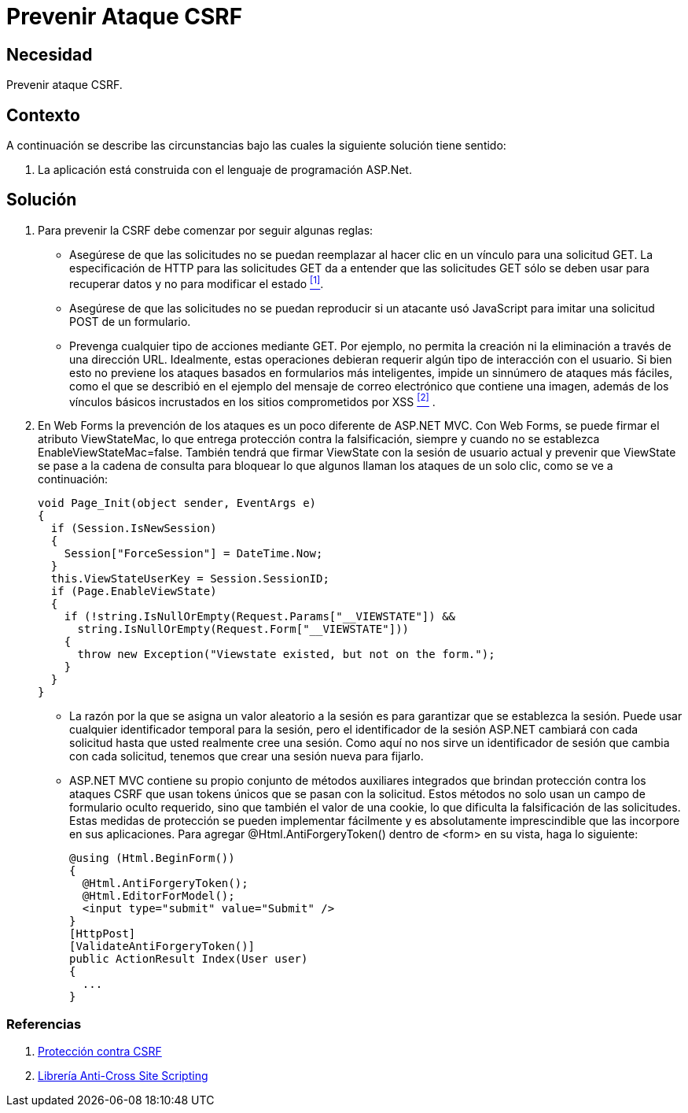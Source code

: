 :slug: kb/aspnet/prevenir-ataque-csrf/
:eth: no
:category: aspnet
:description: TODO
:keywords: TODO
:kb: yes

= Prevenir Ataque CSRF

== Necesidad

Prevenir ataque CSRF.

== Contexto

A continuación se describe las circunstancias 
bajo las cuales la siguiente solución tiene sentido:

. La aplicación está construida 
con el lenguaje de programación +ASP.Net+.

== Solución

. Para prevenir la CSRF debe comenzar por seguir algunas reglas:

* Asegúrese de que las solicitudes 
no se puedan reemplazar al hacer clic en un vínculo 
para una solicitud GET. 
La especificación de HTTP para las solicitudes GET 
da a entender que las solicitudes GET 
sólo se deben usar para recuperar datos 
y no para modificar el estado  <<r1, ^[1]^>>.

* Asegúrese de que las solicitudes 
no se puedan reproducir si un atacante usó JavaScript 
para imitar una solicitud POST de un formulario.

* Prevenga cualquier tipo de acciones mediante GET. 
Por ejemplo, no permita la creación ni la eliminación 
a través de una dirección URL. 
Idealmente, estas operaciones debieran requerir 
algún tipo de interacción con el usuario. 
Si bien esto no previene los ataques 
basados en formularios más inteligentes, 
impide un sinnúmero de ataques más fáciles, 
como el que se describió en el ejemplo 
del mensaje de correo electrónico que contiene una imagen, 
además de los vínculos básicos incrustados 
en los sitios comprometidos por XSS <<r2, ^[2]^>> . 

. En +Web Forms+ la prevención de los ataques 
es un poco diferente de +ASP.NET MVC+. 
Con +Web Forms+, se puede firmar el atributo +ViewStateMac+, 
lo que entrega protección contra la falsificación, 
siempre y cuando no se establezca +EnableViewStateMac=false+. 
También tendrá que firmar +ViewState+ 
con la sesión de usuario actual 
y prevenir que +ViewState+ se pase a la cadena de consulta 
para bloquear lo que algunos llaman 
los ataques de un solo clic, 
como se ve a continuación: 
+
[source,java,linenums]
----
void Page_Init(object sender, EventArgs e)
{
  if (Session.IsNewSession)
  {
    Session["ForceSession"] = DateTime.Now;
  }
  this.ViewStateUserKey = Session.SessionID;
  if (Page.EnableViewState)
  {
    if (!string.IsNullOrEmpty(Request.Params["__VIEWSTATE"]) &&
      string.IsNullOrEmpty(Request.Form["__VIEWSTATE"]))
    {
      throw new Exception("Viewstate existed, but not on the form.");
    }
  }
}
----

* La razón por la que se asigna un valor aleatorio a la sesión 
es para garantizar que se establezca la sesión. 
Puede usar cualquier identificador temporal para la sesión, 
pero el identificador de la sesión +ASP.NET+ cambiará 
con cada solicitud hasta que usted realmente cree una sesión. 
Como aquí no nos sirve un identificador de sesión 
que cambia con cada solicitud, 
tenemos que crear una sesión nueva para fijarlo.

* +ASP.NET MVC+ contiene su propio conjunto 
de métodos auxiliares integrados 
que brindan protección contra los ataques CSRF 
que usan tokens únicos que se pasan con la solicitud. 
Estos métodos no solo usan un campo de formulario oculto requerido, 
sino que también el valor de una cookie, 
lo que dificulta la falsificación de las solicitudes. 
Estas medidas de protección se pueden implementar fácilmente 
y es absolutamente imprescindible 
que las incorpore en sus aplicaciones. 
Para agregar +@Html.AntiForgery­Token()+ 
dentro de +<form>+ en su vista, haga lo siguiente:
+
[source, java, linenums]
----
@using (Html.BeginForm())
{
  @Html.AntiForgeryToken();
  @Html.EditorForModel();
  <input type="submit" value="Submit" />
}
[HttpPost]
[ValidateAntiForgeryToken()]
public ActionResult Index(User user)
{
  ...
}
----

=== Referencias

. [[r1]] link:https://msdn.microsoft.com/es-es/magazine/hh708755.aspx[Protección contra CSRF]
. [[r2]] link:https://www.owasp.org/index.php/.NET_AntiXSS_Library[Librería Anti-Cross Site Scripting] 